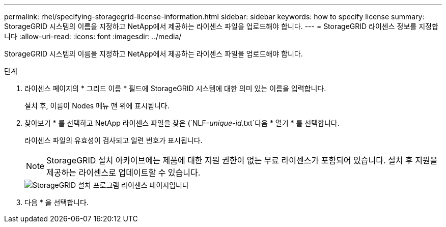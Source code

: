 ---
permalink: rhel/specifying-storagegrid-license-information.html 
sidebar: sidebar 
keywords: how to specify license 
summary: StorageGRID 시스템의 이름을 지정하고 NetApp에서 제공하는 라이센스 파일을 업로드해야 합니다. 
---
= StorageGRID 라이센스 정보를 지정합니다
:allow-uri-read: 
:icons: font
:imagesdir: ../media/


[role="lead"]
StorageGRID 시스템의 이름을 지정하고 NetApp에서 제공하는 라이센스 파일을 업로드해야 합니다.

.단계
. 라이센스 페이지의 * 그리드 이름 * 필드에 StorageGRID 시스템에 대한 의미 있는 이름을 입력합니다.
+
설치 후, 이름이 Nodes 메뉴 맨 위에 표시됩니다.

. 찾아보기 * 를 선택하고 NetApp 라이센스 파일을 찾은 (`NLF-_unique-id_.txt`다음 * 열기 * 를 선택합니다.
+
라이센스 파일의 유효성이 검사되고 일련 번호가 표시됩니다.

+

NOTE: StorageGRID 설치 아카이브에는 제품에 대한 지원 권한이 없는 무료 라이센스가 포함되어 있습니다. 설치 후 지원을 제공하는 라이센스로 업데이트할 수 있습니다.

+
image::../media/2_gmi_installer_license_page.png[StorageGRID 설치 프로그램 라이센스 페이지입니다]

. 다음 * 을 선택합니다.

